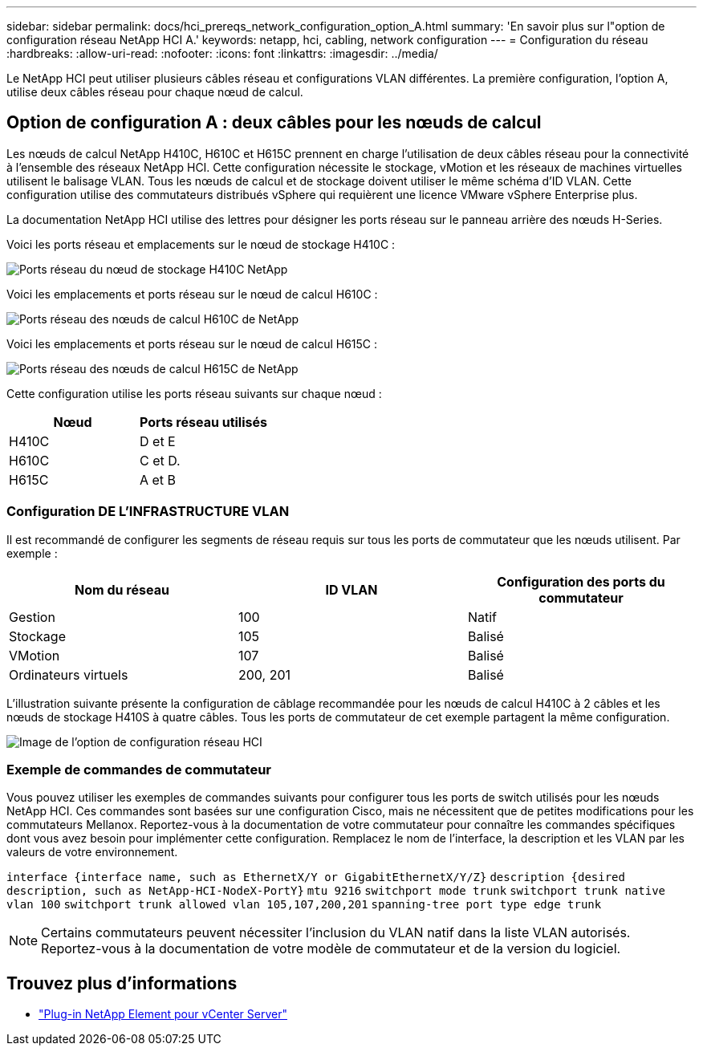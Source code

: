 ---
sidebar: sidebar 
permalink: docs/hci_prereqs_network_configuration_option_A.html 
summary: 'En savoir plus sur l"option de configuration réseau NetApp HCI A.' 
keywords: netapp, hci, cabling, network configuration 
---
= Configuration du réseau
:hardbreaks:
:allow-uri-read: 
:nofooter: 
:icons: font
:linkattrs: 
:imagesdir: ../media/


[role="lead"]
Le NetApp HCI peut utiliser plusieurs câbles réseau et configurations VLAN différentes. La première configuration, l'option A, utilise deux câbles réseau pour chaque nœud de calcul.



== Option de configuration A : deux câbles pour les nœuds de calcul

Les nœuds de calcul NetApp H410C, H610C et H615C prennent en charge l'utilisation de deux câbles réseau pour la connectivité à l'ensemble des réseaux NetApp HCI. Cette configuration nécessite le stockage, vMotion et les réseaux de machines virtuelles utilisent le balisage VLAN. Tous les nœuds de calcul et de stockage doivent utiliser le même schéma d'ID VLAN. Cette configuration utilise des commutateurs distribués vSphere qui requièrent une licence VMware vSphere Enterprise plus.

La documentation NetApp HCI utilise des lettres pour désigner les ports réseau sur le panneau arrière des nœuds H-Series.

Voici les ports réseau et emplacements sur le nœud de stockage H410C :

[#H35700E_H410C]
image::HCI_ISI_compute_6cable.png[Ports réseau du nœud de stockage H410C NetApp]

Voici les emplacements et ports réseau sur le nœud de calcul H610C :

[#H610C]
image::H610C_node-cabling.png[Ports réseau des nœuds de calcul H610C de NetApp]

Voici les emplacements et ports réseau sur le nœud de calcul H615C :

[#H615C]
image::H615C_node_cabling.png[Ports réseau des nœuds de calcul H615C de NetApp]

Cette configuration utilise les ports réseau suivants sur chaque nœud :

|===
| Nœud | Ports réseau utilisés 


| H410C | D et E 


| H610C | C et D. 


| H615C | A et B 
|===


=== Configuration DE L'INFRASTRUCTURE VLAN

Il est recommandé de configurer les segments de réseau requis sur tous les ports de commutateur que les nœuds utilisent. Par exemple :

|===
| Nom du réseau | ID VLAN | Configuration des ports du commutateur 


| Gestion | 100 | Natif 


| Stockage | 105 | Balisé 


| VMotion | 107 | Balisé 


| Ordinateurs virtuels | 200, 201 | Balisé 
|===
L'illustration suivante présente la configuration de câblage recommandée pour les nœuds de calcul H410C à 2 câbles et les nœuds de stockage H410S à quatre câbles. Tous les ports de commutateur de cet exemple partagent la même configuration.

image::hci_networking_config_scenario_1.png[Image de l'option de configuration réseau HCI]



=== Exemple de commandes de commutateur

Vous pouvez utiliser les exemples de commandes suivants pour configurer tous les ports de switch utilisés pour les nœuds NetApp HCI. Ces commandes sont basées sur une configuration Cisco, mais ne nécessitent que de petites modifications pour les commutateurs Mellanox. Reportez-vous à la documentation de votre commutateur pour connaître les commandes spécifiques dont vous avez besoin pour implémenter cette configuration. Remplacez le nom de l'interface, la description et les VLAN par les valeurs de votre environnement.

`interface {interface name, such as EthernetX/Y or GigabitEthernetX/Y/Z}`
`description {desired description, such as NetApp-HCI-NodeX-PortY}`
`mtu 9216`
`switchport mode trunk`
`switchport trunk native vlan 100`
`switchport trunk allowed vlan 105,107,200,201`
`spanning-tree port type edge trunk`


NOTE: Certains commutateurs peuvent nécessiter l'inclusion du VLAN natif dans la liste VLAN autorisés. Reportez-vous à la documentation de votre modèle de commutateur et de la version du logiciel.

[discrete]
== Trouvez plus d'informations

* https://docs.netapp.com/us-en/vcp/index.html["Plug-in NetApp Element pour vCenter Server"^]

